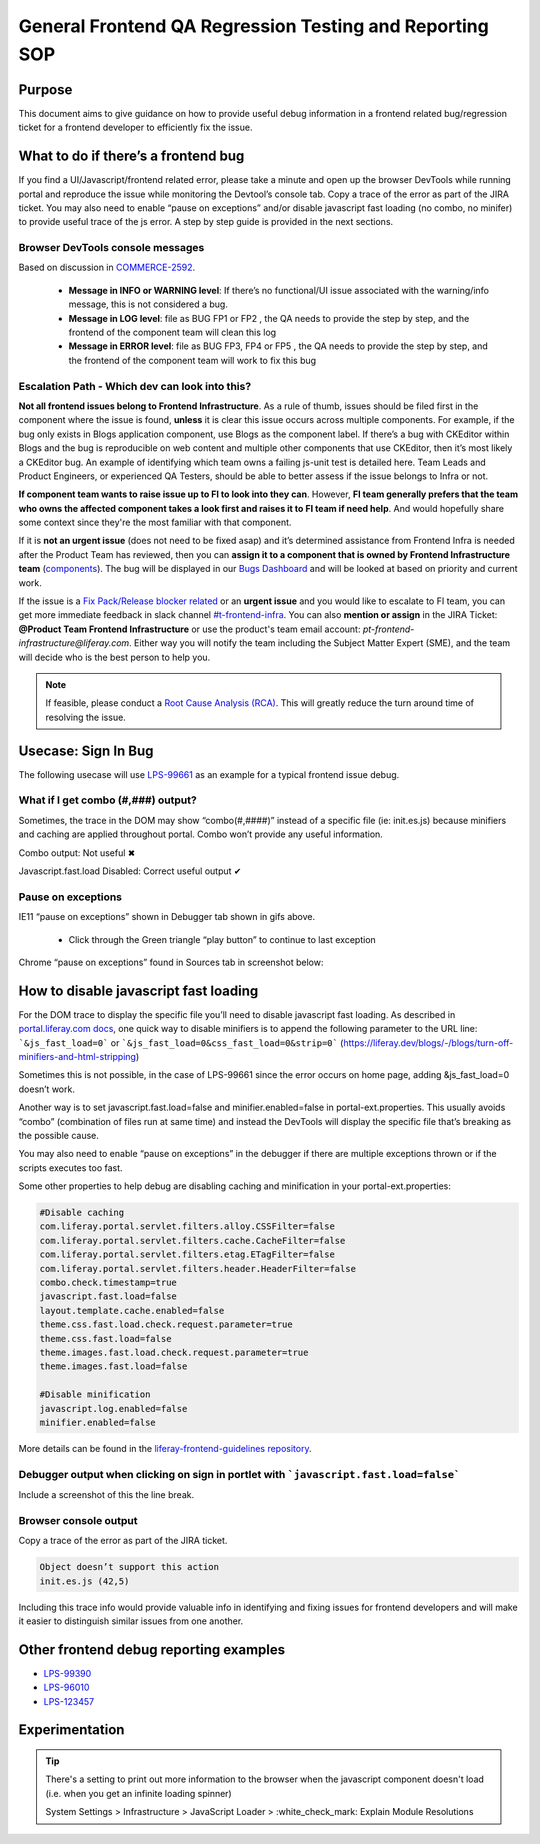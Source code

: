 ========================================================
General Frontend QA Regression Testing and Reporting SOP
========================================================

Purpose
-------

This document aims to give guidance on how to provide useful debug information in a frontend related bug/regression ticket for a frontend developer to efficiently fix the issue.

What to do if there’s a frontend bug
------------------------------------

If you find a UI/Javascript/frontend related error, please take a minute and open up the browser DevTools while running portal and reproduce the issue while monitoring the Devtool’s console tab. Copy a trace of the error as part of the JIRA ticket. You may also need to enable “pause on exceptions” and/or disable javascript fast loading (no combo, no minifer) to provide useful trace of the js error. A step by step guide is provided in the next sections.

Browser DevTools console messages
^^^^^^^^^^^^^^^^^^^^^^^^^^^^^^^^^

Based on discussion in `COMMERCE-2592`_.

  * **Message in INFO or WARNING level**: If there’s no functional/UI issue associated with the warning/info message, this is not considered a bug.
  * **Message in LOG level**: file as BUG FP1 or FP2 , the QA needs to provide the step by step, and the frontend of the component team will clean this log
  * **Message in ERROR level**: file as BUG FP3, FP4 or FP5 , the QA needs to provide the step by step, and the frontend of the component team will work to fix this bug
  
Escalation Path - Which dev can look into this?
^^^^^^^^^^^^^^^^^^^^^^^^^^^^^^^^^^^^^^^^^^^^^^^

**Not all frontend issues belong to Frontend Infrastructure**. As a rule of thumb, issues should be filed first in the component where the issue is found, **unless** it is clear this issue occurs across multiple components. For example, if the bug only exists in Blogs application component, use Blogs as the component label. If there’s a bug with CKEditor within Blogs and the bug is reproducible on web content and multiple other components that use CKEditor, then it’s most likely a CKEditor bug. An example of identifying which team owns a failing js-unit test is detailed here. Team Leads and Product Engineers, or experienced QA Testers, should be able to better assess if the issue belongs to Infra or not. 

**If component team wants to raise issue up to FI to look into they can**. However, **FI team generally prefers that the team who owns the affected component takes a look first and raises it to FI team if need help**. And would hopefully share some context since they're the most familiar with that component.

If it is **not an urgent issue** (does not need to be fixed asap) and it’s determined assistance from Frontend Infra is needed after the Product Team has reviewed, then you can **assign it to a component that is owned by Frontend Infrastructure team** (`components`_). The bug will be displayed in our `Bugs Dashboard`_ and will be looked at based on priority and current work.

If the issue is a `Fix Pack/Release blocker related`_ or an **urgent issue** and you would like to escalate to FI team, you can get more immediate feedback in slack channel  `#t-frontend-infra`_. You can also **mention or assign** in the JIRA Ticket: **@Product Team Frontend Infrastructure** or use the product's team email account: *pt-frontend-infrastructure@liferay.com*. Either way you will notify the team including the Subject Matter Expert (SME), and the team will decide who is the best person to help you.

.. note::
  
    If feasible, please conduct a `Root Cause Analysis (RCA)`_. This will greatly reduce the turn around time of resolving the issue.

Usecase: Sign In Bug
--------------------
The following usecase will use `LPS-99661`_ as an example for a typical frontend issue debug.

What if I get combo (#,###) output?
^^^^^^^^^^^^^^^^^^^^^^^^^^^^^^^^^^^

Sometimes, the trace in the DOM may show “combo(#,####)” instead of a specific file (ie: init.es.js) because minifiers and caching are applied throughout portal. Combo won’t provide any useful information. 

Combo output: Not useful ✖

.. image:: ./img/frontend-1-combo-not-useful.gif

Javascript.fast.load Disabled: Correct useful output ✔

.. image:: ./img/frontend-2-fast-load-disabled-useful.gif

Pause on exceptions
^^^^^^^^^^^^^^^^^^^

IE11 “pause on exceptions” shown in Debugger tab shown in gifs above.

  * Click through the Green triangle “play button” to continue to last exception

Chrome “pause on exceptions” found in Sources tab in screenshot below:

.. image:: ./img/frontend-3-pause-on-exceptions.png

How to disable javascript fast loading
--------------------------------------

For the DOM trace to display the specific file you’ll need to disable javascript fast loading. As described in `portal.liferay.com docs`_, one quick way to disable minifiers is to append the following parameter to the URL line: ```&js_fast_load=0```  or ```&js_fast_load=0&css_fast_load=0&strip=0``` (https://liferay.dev/blogs/-/blogs/turn-off-minifiers-and-html-stripping)

Sometimes this is not possible, in the case of LPS-99661 since the error occurs on home page, adding &js_fast_load=0 doesn’t work.

Another way is to set  javascript.fast.load=false and minifier.enabled=false in portal-ext.properties. This usually avoids “combo” (combination of files run at same time) and instead the DevTools will display the specific file that’s breaking as the possible cause.

You may also need to enable “pause on exceptions” in the debugger if there are multiple exceptions thrown or if the scripts executes too fast.

Some other properties to help debug are disabling caching and minification in your portal-ext.properties:

.. code::

  #Disable caching
  com.liferay.portal.servlet.filters.alloy.CSSFilter=false
  com.liferay.portal.servlet.filters.cache.CacheFilter=false
  com.liferay.portal.servlet.filters.etag.ETagFilter=false
  com.liferay.portal.servlet.filters.header.HeaderFilter=false
  combo.check.timestamp=true
  javascript.fast.load=false
  layout.template.cache.enabled=false
  theme.css.fast.load.check.request.parameter=true
  theme.css.fast.load=false
  theme.images.fast.load.check.request.parameter=true
  theme.images.fast.load=false

  #Disable minification
  javascript.log.enabled=false
  minifier.enabled=false

More details can be found in the `liferay-frontend-guidelines repository`_.

Debugger output when clicking on sign in portlet with ```javascript.fast.load=false```
^^^^^^^^^^^^^^^^^^^^^^^^^^^^^^^^^^^^^^^^^^^^^^^^^^^^^^^^^^^^^^^^^^^^^^^^^^^^^^^^^^^^^^

Include a screenshot of this the line break.

.. image:: ./img/frontend-4-debugger-output.png
    
    
Browser console output
^^^^^^^^^^^^^^^^^^^^^^

Copy a trace of the error as part of the JIRA ticket.

.. image:: ./img/frontend-5-console-output.png

.. code:: 
  
  Object doesn’t support this action
  init.es.js (42,5)

Including this trace info would provide valuable info in identifying and fixing issues for frontend developers and will make it easier to distinguish similar issues from one another.

Other frontend debug reporting examples
---------------------------------------

* `LPS-99390`_ 
* `LPS-96010`_ 
* `LPS-123457`_

Experimentation
----------------

.. tip::

  There's a setting to print out more information to the browser when the javascript component doesn't load (i.e. when you get an infinite loading spinner)
  
  System Settings > Infrastructure > JavaScript Loader > :white_check_mark: Explain Module Resolutions

.. links:
.. _COMMERCE-2592: https://issues.liferay.com/browse/COMMERCE-2592?focusedCommentId=2075364&page=com.atlassian.jira.plugin.system.issuetabpanels:comment-tabpanel#comment-2075364
.. _components: https://airtable.com/shrLbM2FWHPWUlTsx/tbl66zH9L32CxqoNu
.. _Bugs Dashboard: https://issues.liferay.com/secure/Dashboard.jspa?selectPageId=26482
.. _Fix Pack/Release blocker related: https://docs.google.com/document/d/18vHDwRpF18ZYaHmUJuDE6C8sJTNEmkCIQ8GH0aSI2VA/edit#heading=h.wp86feu5ylvs
.. _#t-frontend-infra: https://join.slack.com/share/zt-et8cn23k-S6ZYVzotCxZu~Yl6LscNDw
.. _Root Cause Analysis (RCA): /../tools/rca-tool.rst
.. _LPS-99661: https://issues.liferay.com/browse/LPS-99661
.. _portal.liferay.com docs: https://portal.liferay.dev/docs/7-2/frameworks/-/knowledge_base/f/using-developer-mode-with-themes#javascript-fast-loading
.. _liferay-frontend-guidelines repository: https://github.com/liferay/liferay-frontend-guidelines/blob/master/dxp/environment.md
.. _LPS-99390: https://issues.liferay.com/browse/LPS-99390?focusedCommentId=1922130&page=com.atlassian.jira.plugin.system.issuetabpanels%3Acomment-tabpanel#comment-1922130
.. _LPS-96010: https://issues.liferay.com/browse/LPS-96010
.. _LPS-123457: https://issues.liferay.com/browse/LPS-124357?focusedCommentId=2331911&page=com.atlassian.jira.plugin.system.issuetabpanels:comment-tabpanel#comment-2331911


